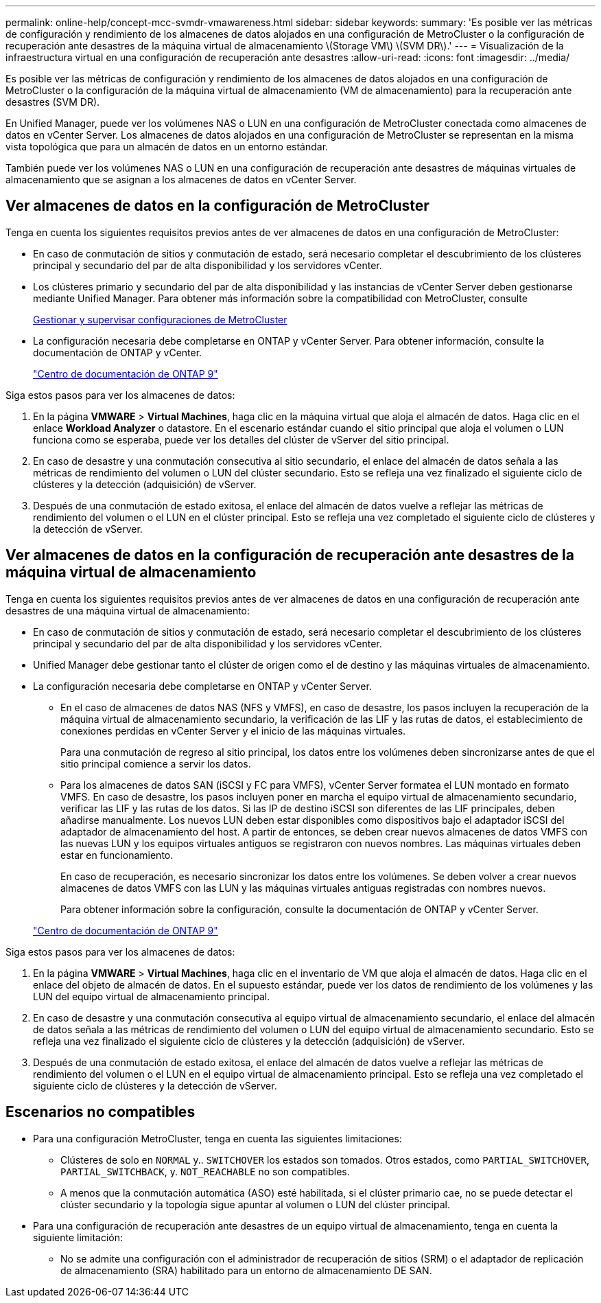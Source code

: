 ---
permalink: online-help/concept-mcc-svmdr-vmawareness.html 
sidebar: sidebar 
keywords:  
summary: 'Es posible ver las métricas de configuración y rendimiento de los almacenes de datos alojados en una configuración de MetroCluster o la configuración de recuperación ante desastres de la máquina virtual de almacenamiento \(Storage VM\) \(SVM DR\).' 
---
= Visualización de la infraestructura virtual en una configuración de recuperación ante desastres
:allow-uri-read: 
:icons: font
:imagesdir: ../media/


[role="lead"]
Es posible ver las métricas de configuración y rendimiento de los almacenes de datos alojados en una configuración de MetroCluster o la configuración de la máquina virtual de almacenamiento (VM de almacenamiento) para la recuperación ante desastres (SVM DR).

En Unified Manager, puede ver los volúmenes NAS o LUN en una configuración de MetroCluster conectada como almacenes de datos en vCenter Server. Los almacenes de datos alojados en una configuración de MetroCluster se representan en la misma vista topológica que para un almacén de datos en un entorno estándar.

También puede ver los volúmenes NAS o LUN en una configuración de recuperación ante desastres de máquinas virtuales de almacenamiento que se asignan a los almacenes de datos en vCenter Server.



== Ver almacenes de datos en la configuración de MetroCluster

Tenga en cuenta los siguientes requisitos previos antes de ver almacenes de datos en una configuración de MetroCluster:

* En caso de conmutación de sitios y conmutación de estado, será necesario completar el descubrimiento de los clústeres principal y secundario del par de alta disponibilidad y los servidores vCenter.
* Los clústeres primario y secundario del par de alta disponibilidad y las instancias de vCenter Server deben gestionarse mediante Unified Manager. Para obtener más información sobre la compatibilidad con MetroCluster, consulte
+
xref:concept-managing-and-monitoring-metrocluster-configurations.adoc[Gestionar y supervisar configuraciones de MetroCluster]

* La configuración necesaria debe completarse en ONTAP y vCenter Server. Para obtener información, consulte la documentación de ONTAP y vCenter.
+
https://docs.netapp.com/ontap-9/index.jsp["Centro de documentación de ONTAP 9"]



Siga estos pasos para ver los almacenes de datos:

. En la página *VMWARE* > *Virtual Machines*, haga clic en la máquina virtual que aloja el almacén de datos. Haga clic en el enlace *Workload Analyzer* o datastore. En el escenario estándar cuando el sitio principal que aloja el volumen o LUN funciona como se esperaba, puede ver los detalles del clúster de vServer del sitio principal.
. En caso de desastre y una conmutación consecutiva al sitio secundario, el enlace del almacén de datos señala a las métricas de rendimiento del volumen o LUN del clúster secundario. Esto se refleja una vez finalizado el siguiente ciclo de clústeres y la detección (adquisición) de vServer.
. Después de una conmutación de estado exitosa, el enlace del almacén de datos vuelve a reflejar las métricas de rendimiento del volumen o el LUN en el clúster principal. Esto se refleja una vez completado el siguiente ciclo de clústeres y la detección de vServer.




== Ver almacenes de datos en la configuración de recuperación ante desastres de la máquina virtual de almacenamiento

Tenga en cuenta los siguientes requisitos previos antes de ver almacenes de datos en una configuración de recuperación ante desastres de una máquina virtual de almacenamiento:

* En caso de conmutación de sitios y conmutación de estado, será necesario completar el descubrimiento de los clústeres principal y secundario del par de alta disponibilidad y los servidores vCenter.
* Unified Manager debe gestionar tanto el clúster de origen como el de destino y las máquinas virtuales de almacenamiento.
* La configuración necesaria debe completarse en ONTAP y vCenter Server.
+
** En el caso de almacenes de datos NAS (NFS y VMFS), en caso de desastre, los pasos incluyen la recuperación de la máquina virtual de almacenamiento secundario, la verificación de las LIF y las rutas de datos, el establecimiento de conexiones perdidas en vCenter Server y el inicio de las máquinas virtuales.
+
Para una conmutación de regreso al sitio principal, los datos entre los volúmenes deben sincronizarse antes de que el sitio principal comience a servir los datos.

** Para los almacenes de datos SAN (iSCSI y FC para VMFS), vCenter Server formatea el LUN montado en formato VMFS. En caso de desastre, los pasos incluyen poner en marcha el equipo virtual de almacenamiento secundario, verificar las LIF y las rutas de los datos. Si las IP de destino iSCSI son diferentes de las LIF principales, deben añadirse manualmente. Los nuevos LUN deben estar disponibles como dispositivos bajo el adaptador iSCSI del adaptador de almacenamiento del host. A partir de entonces, se deben crear nuevos almacenes de datos VMFS con las nuevas LUN y los equipos virtuales antiguos se registraron con nuevos nombres. Las máquinas virtuales deben estar en funcionamiento.
+
En caso de recuperación, es necesario sincronizar los datos entre los volúmenes. Se deben volver a crear nuevos almacenes de datos VMFS con las LUN y las máquinas virtuales antiguas registradas con nombres nuevos.

+
Para obtener información sobre la configuración, consulte la documentación de ONTAP y vCenter Server.

+
https://docs.netapp.com/ontap-9/index.jsp["Centro de documentación de ONTAP 9"]





Siga estos pasos para ver los almacenes de datos:

. En la página *VMWARE* > *Virtual Machines*, haga clic en el inventario de VM que aloja el almacén de datos. Haga clic en el enlace del objeto de almacén de datos. En el supuesto estándar, puede ver los datos de rendimiento de los volúmenes y las LUN del equipo virtual de almacenamiento principal.
. En caso de desastre y una conmutación consecutiva al equipo virtual de almacenamiento secundario, el enlace del almacén de datos señala a las métricas de rendimiento del volumen o LUN del equipo virtual de almacenamiento secundario. Esto se refleja una vez finalizado el siguiente ciclo de clústeres y la detección (adquisición) de vServer.
. Después de una conmutación de estado exitosa, el enlace del almacén de datos vuelve a reflejar las métricas de rendimiento del volumen o el LUN en el equipo virtual de almacenamiento principal. Esto se refleja una vez completado el siguiente ciclo de clústeres y la detección de vServer.




== Escenarios no compatibles

* Para una configuración MetroCluster, tenga en cuenta las siguientes limitaciones:
+
** Clústeres de solo en `NORMAL` y.. `SWITCHOVER` los estados son tomados. Otros estados, como `PARTIAL_SWITCHOVER`, `PARTIAL_SWITCHBACK`, y. `NOT_REACHABLE` no son compatibles.
** A menos que la conmutación automática (ASO) esté habilitada, si el clúster primario cae, no se puede detectar el clúster secundario y la topología sigue apuntar al volumen o LUN del clúster principal.


* Para una configuración de recuperación ante desastres de un equipo virtual de almacenamiento, tenga en cuenta la siguiente limitación:
+
** No se admite una configuración con el administrador de recuperación de sitios (SRM) o el adaptador de replicación de almacenamiento (SRA) habilitado para un entorno de almacenamiento DE SAN.



